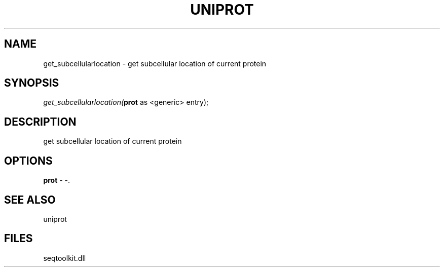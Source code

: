 .\" man page create by R# package system.
.TH UNIPROT 4 2000-Jan "get_subcellularlocation" "get_subcellularlocation"
.SH NAME
get_subcellularlocation \- get subcellular location of current protein
.SH SYNOPSIS
\fIget_subcellularlocation(\fBprot\fR as <generic> entry);\fR
.SH DESCRIPTION
.PP
get subcellular location of current protein
.PP
.SH OPTIONS
.PP
\fBprot\fB \fR\- -. 
.PP
.SH SEE ALSO
uniprot
.SH FILES
.PP
seqtoolkit.dll
.PP
